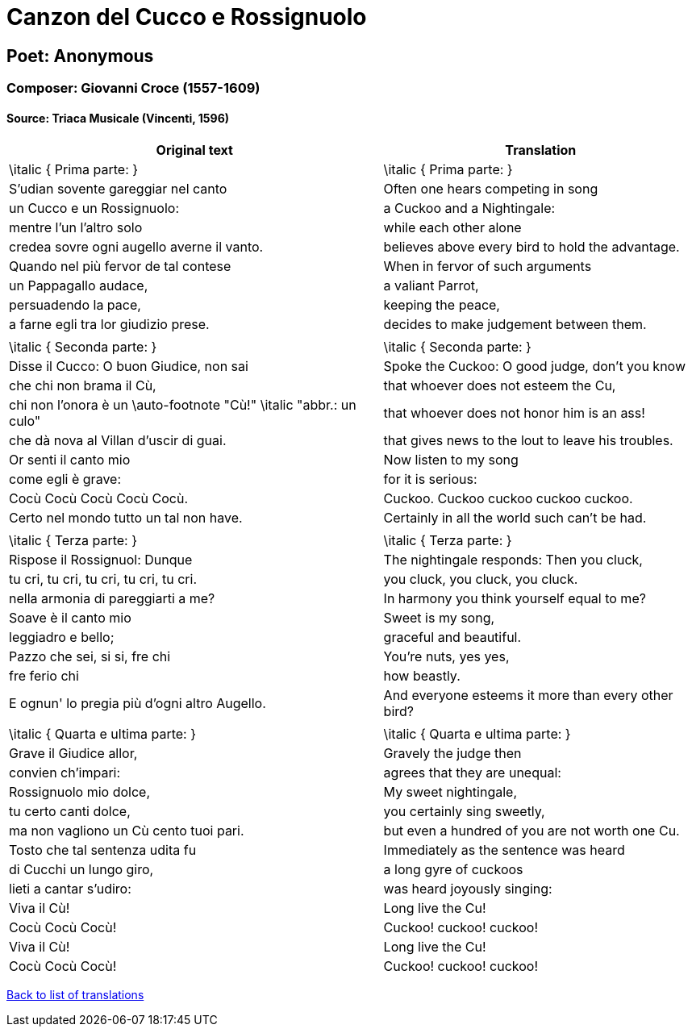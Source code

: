 = Canzon del Cucco e Rossignuolo

== Poet: Anonymous

=== Composer: Giovanni Croce (1557-1609)

==== Source:  Triaca Musicale  (Vincenti, 1596)

[cols="a,a",options="header,autowidth"]
|===
|Original text|Translation
|\italic { Prima parte: }|\italic { Prima parte: }
|S'udian sovente gareggiar nel canto|Often one hears competing in song
|un Cucco e un Rossignuolo:|a Cuckoo and a Nightingale:
|mentre l'un l'altro solo|while each other alone
|credea sovre ogni augello averne il vanto.|believes above every bird to hold the advantage.
|Quando nel più fervor de tal contese|When in fervor of such arguments
|un Pappagallo audace,|a valiant Parrot,
|persuadendo la pace,|keeping the peace,
|a farne egli tra lor giudizio prese.|decides to make judgement between them.
||
|\italic { Seconda parte: }|\italic { Seconda parte: }
|Disse il Cucco: O buon Giudice, non sai|Spoke the Cuckoo: O good judge, don't you know
|che chi non brama il Cù,|that whoever does not esteem the Cu,
|chi non l'onora è un \auto-footnote "Cù!" \italic "abbr.: un culo"|that whoever does not honor him is an ass!
|che dà nova al Villan d'uscir di guai.|that gives news to the lout to leave his troubles.
|Or senti il canto mio|Now listen to my song
|come egli è grave:|for it is serious:
|Cocù Cocù Cocù Cocù Cocù.|Cuckoo. Cuckoo cuckoo cuckoo cuckoo.
|Certo nel mondo tutto un tal non have.|Certainly in all the world such can't be had.
||
|\italic { Terza parte: }|\italic { Terza parte: }
|Rispose il Rossignuol: Dunque|The nightingale responds: Then you cluck,
|tu cri, tu cri, tu cri, tu cri, tu cri.|you cluck, you cluck, you cluck.
|nella armonia di pareggiarti a me?|In harmony you think yourself equal to me?
|Soave è il canto mio|Sweet is my song,
|leggiadro e bello;|graceful and beautiful.
|Pazzo che sei, si si, fre chi|You're nuts, yes yes,
|fre ferio chi|how beastly.
|E ognun' lo pregia più d'ogni altro Augello.|And everyone esteems it more than every other bird?
||
|\italic { Quarta e ultima parte: }|\italic { Quarta e ultima parte: }
|Grave il Giudice allor,|Gravely the judge then
|convien ch'impari:|agrees that they are unequal:
|Rossignuolo mio dolce,|My sweet nightingale,
|tu certo canti dolce,|you certainly sing sweetly,
|ma non vagliono un Cù cento tuoi pari.|but even a hundred of you are not worth one Cu.
|Tosto che tal sentenza udita fu|Immediately as the sentence was heard
|di Cucchi un lungo giro,|a long gyre of cuckoos
|lieti a cantar s'udiro:|was heard joyously singing:
|Viva il Cù!|Long live the Cu!
|Cocù Cocù Cocù!|Cuckoo! cuckoo! cuckoo!
|Viva il Cù!|Long live the Cu!
|Cocù Cocù Cocù!|Cuckoo! cuckoo! cuckoo!
|===

link:/typeset/doc/my-translations[Back to list of translations]
